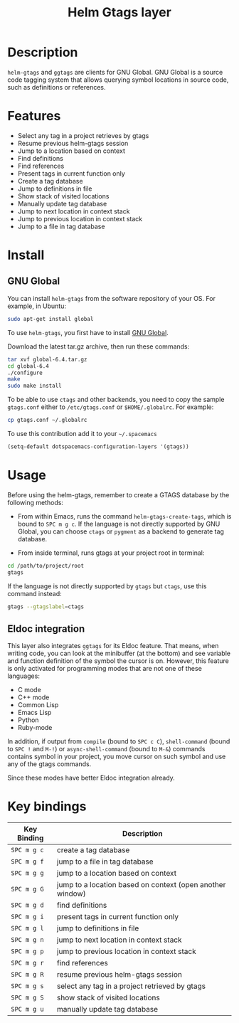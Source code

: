 #+TITLE: Helm Gtags layer
#+HTML_HEAD_EXTRA: <link rel="stylesheet" type="text/css" href="../../css/readtheorg.css" />

* Table of Contents                                         :TOC_4_org:noexport:
 - [[Description][Description]]
 - [[Features][Features]]
 - [[Install][Install]]
   - [[GNU Global][GNU Global]]
 - [[Usage][Usage]]
   - [[Eldoc integration][Eldoc integration]]
 - [[Key bindings][Key bindings]]

* Description

=helm-gtags= and =ggtags= are clients for GNU Global. GNU Global is a source
code tagging system that allows querying symbol locations in source code, such
as definitions or references.

* Features

- Select any tag in a project retrieves by gtags
- Resume previous helm-gtags session
- Jump to a location based on context
- Find definitions
- Find references
- Present tags in current function only
- Create a tag database
- Jump to definitions in file
- Show stack of visited locations
- Manually update tag database
- Jump to next location in context stack
- Jump to previous location in context stack
- Jump to a file in tag database

* Install

** GNU Global

You can install =helm-gtags= from the software repository of your OS. For example, in Ubuntu:

#+BEGIN_SRC sh
  sudo apt-get install global
#+END_SRC

To use =helm-gtags=, you first have to install [[https://www.gnu.org/software/global/download.html][GNU Global]].

Download the latest tar.gz archive, then run these commands:

#+BEGIN_SRC sh
  tar xvf global-6.4.tar.gz
  cd global-6.4
  ./configure
  make
  sudo make install
#+END_SRC

To be able to use =ctags= and other backends, you need to copy the sample
=gtags.conf= either to =/etc/gtags.conf= or =$HOME/.globalrc=. For example:

#+begin_src sh
  cp gtags.conf ~/.globalrc
#+end_src

To use this contribution add it to your =~/.spacemacs=

#+BEGIN_SRC emacs-lisp
  (setq-default dotspacemacs-configuration-layers '(gtags))
#+END_SRC

* Usage

Before using the helm-gtags, remember to create a GTAGS database by the following methods:

- From within Emacs, runs the command =helm-gtags-create-tags=, which is bound
  to ~SPC m g c~. If the language is not directly supported by GNU Global, you
  can choose =ctags= or =pygment= as a backend to generate tag database.

- From inside terminal, runs gtags at your project root in terminal:

#+BEGIN_SRC sh
  cd /path/to/project/root
  gtags
#+END_SRC

If the language is not directly supported by =gtags= but =ctags=, use this command instead:

#+BEGIN_SRC sh
  gtags --gtagslabel=ctags
#+END_SRC

** Eldoc integration

This layer also integrates =ggtags= for its Eldoc feature. That means, when
writing code, you can look at the minibuffer (at the bottom) and see variable
and function definition of the symbol the cursor is on. However, this feature is
only activated for programming modes that are not one of these languages:

- C mode
- C++ mode
- Common Lisp
- Emacs Lisp
- Python
- Ruby-mode

In addition, if output from =compile= (bound to ~SPC c C~), =shell-command=
(bound to ~SPC !~ and ~M-!~) or =async-shell-command= (bound to ~M-&~) commands
contains symbol in your project, you move cursor on such symbol and use any of
the gtags commands.

Since these modes have better Eldoc integration already.

* Key bindings

| Key Binding | Description                                               |
|-------------+-----------------------------------------------------------|
| ~SPC m g c~ | create a tag database                                     |
| ~SPC m g f~ | jump to a file in tag database                            |
| ~SPC m g g~ | jump to a location based on context                       |
| ~SPC m g G~ | jump to a location based on context (open another window) |
| ~SPC m g d~ | find definitions                                          |
| ~SPC m g i~ | present tags in current function only                     |
| ~SPC m g l~ | jump to definitions in file                               |
| ~SPC m g n~ | jump to next location in context stack                    |
| ~SPC m g p~ | jump to previous location in context stack                |
| ~SPC m g r~ | find references                                           |
| ~SPC m g R~ | resume previous helm-gtags session                        |
| ~SPC m g s~ | select any tag in a project retrieved by gtags            |
| ~SPC m g S~ | show stack of visited locations                           |
| ~SPC m g u~ | manually update tag database                              |
